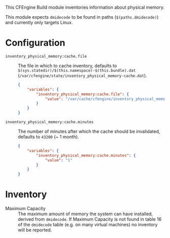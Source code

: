 This CFEngine Build module inventories information about physical memory.

This module expects ~dmidecode~ to be found in paths (=$(paths.dmidecode)=) and currently only targets Linux.

* Configuration

- =inventory_physical_memory:cache.file= :: The file in which to cache inventory, defaults to =$(sys.statedir)/$(this.namespace)-$(this.bundle).dat= (=/var/cfengine/state/inventory_physical_memory-cache.dat=).

  #+begin_src json
    {
        "variables": {
            "inventory_physical_memory:cache.file": {
                "value": "/var/cache/cfengine/inventory_physical_memory.dat"
            }
        }
    }
#+end_src

- =inventory_physical_memory:cache.minutes= :: The number of minutes after which the cache should be invalidated, defaults to =43200= (~ 1 month).

  #+begin_src json
    {
        "variables": {
            "inventory_physical_memory:cache.minutes": {
                "value": "1"
            }
        }
    }
#+end_src

* Inventory
- Maximum Capacity :: The maximum amount of memory the system can have installed, derived from ~dmidecode~. If Maximum Capacity is not found in table 16 of the ~dmidecode~ table (e.g. on many virtual machines) no inventory will be reported.
